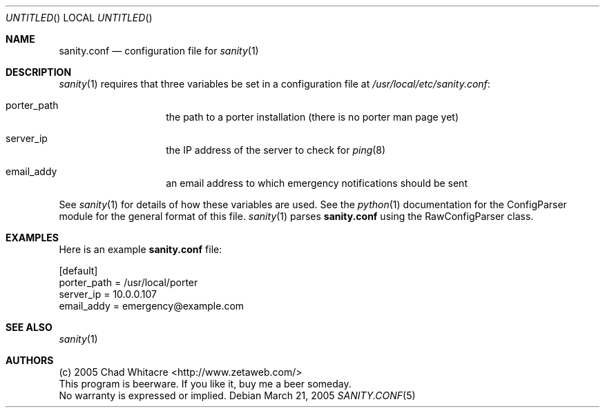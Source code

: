 .Dd March 21, 2005
.Os
.Dt SANITY.CONF 5 LOCAL
.\"
.\"
.\"
.\"
.\"
.Sh NAME
.Nm sanity.conf
.Nd configuration file for
.Xr sanity 1
.\"
.\"
.\"
.\"
.\"
.Sh DESCRIPTION
.Xr sanity 1
requires that three variables be set in a configuration file at
.Pa /usr/local/etc/sanity.conf Ns :

.Bl -tag -offset indent
.It porter_path
the path to a porter installation (there is no porter man page yet)
.It server_ip
the IP address of the server to check for
.Xr ping 8
.It email_addy
an email address to which emergency notifications should be sent
.El

See
.Xr sanity 1
for details of how these variables are used. See the
.Xr python 1
documentation for the ConfigParser module for the general format of this file.
.Xr sanity 1
parses
.Nm
using the RawConfigParser class.
.\"
.\"
.\"
.\"
.\"
.Sh EXAMPLES
Here is an example
.Nm
file:
.Bd -literal
[default]
porter_path = /usr/local/porter
server_ip   = 10.0.0.107
email_addy  = emergency@example.com
.Ed
.\"
.\"
.\"
.\"
.\"
.Sh SEE ALSO
.Xr sanity 1
.\"
.\"
.\"
.\"
.\"
.Sh AUTHORS
.Bl -item -compact
.It
(c) 2005 Chad Whitacre <http://www.zetaweb.com/>
.It
This program is beerware. If you like it, buy me a beer someday.
.It
No warranty is expressed or implied.
.El